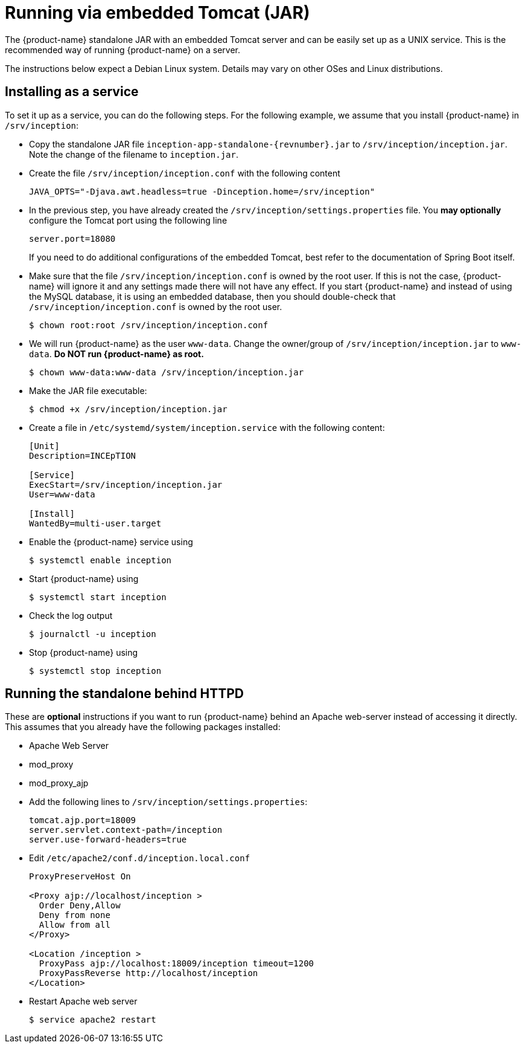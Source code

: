 // Copyright 2015
// Ubiquitous Knowledge Processing (UKP) Lab and FG Language Technology
// Technische Universität Darmstadt
// 
// Licensed under the Apache License, Version 2.0 (the "License");
// you may not use this file except in compliance with the License.
// You may obtain a copy of the License at
// 
// http://www.apache.org/licenses/LICENSE-2.0
// 
// Unless required by applicable law or agreed to in writing, software
// distributed under the License is distributed on an "AS IS" BASIS,
// WITHOUT WARRANTIES OR CONDITIONS OF ANY KIND, either express or implied.
// See the License for the specific language governing permissions and
// limitations under the License.

= Running via embedded Tomcat (JAR)

The {product-name} standalone JAR with an embedded Tomcat server and can be easily set up as a 
UNIX service. This is the recommended way of running {product-name} on a server. 

The instructions below expect a Debian Linux system. Details may vary on other OSes and Linux
distributions.

== Installing as a service

To set it up as a service, you can do the following steps. For the following
example, we assume that you install {product-name} in `/srv/inception`:

* Copy the standalone JAR file `inception-app-standalone-{revnumber}.jar` to `/srv/inception/inception.jar`.
   Note the change of the filename to `inception.jar`.
* Create the file `/srv/inception/inception.conf` with the following content
+
[source,text]
----
JAVA_OPTS="-Djava.awt.headless=true -Dinception.home=/srv/inception"
----
+
* In the previous step, you have already created the `/srv/inception/settings.properties` file. 
  You *may optionally* configure the Tomcat port using the following line
+
[source,text]
----
server.port=18080
----
+
If you need to do additional configurations of the embedded Tomcat, best refer to the 
documentation of Spring Boot itself.
+
* Make sure that the file `/srv/inception/inception.conf` is owned by the root user. If this is
  not the case, {product-name} will ignore it and any settings made there will not have any effect. If
  you start {product-name} and instead of using the MySQL database, it is using an embedded database,
  then you should double-check that `/srv/inception/inception.conf` is owned by the root user.
+
[source,bash]
----
$ chown root:root /srv/inception/inception.conf
----
+
* We will run {product-name} as the user `www-data`. Change the owner/group of `/srv/inception/inception.jar` to `www-data`.
  **Do NOT run {product-name} as root.**
+
[source,bash]
----
$ chown www-data:www-data /srv/inception/inception.jar
----
+
* Make the JAR file executable:
+
[source,bash]
----
$ chmod +x /srv/inception/inception.jar
----
+
* Create a file in `/etc/systemd/system/inception.service` with the following content:
+
[source,bash]
----
[Unit]
Description=INCEpTION

[Service]
ExecStart=/srv/inception/inception.jar
User=www-data

[Install]
WantedBy=multi-user.target
----
+
* Enable the {product-name} service using
+
[source,bash]
----
$ systemctl enable inception
----
+
* Start {product-name} using
+
[source,bash]
----
$ systemctl start inception
----
+
* Check the log output
+
[source,bash]
----
$ journalctl -u inception
----
+
* Stop {product-name} using
+
[source,bash]
----
$ systemctl stop inception
----

== Running the standalone behind HTTPD

These are *optional* instructions if you want to run {product-name} behind an Apache web-server instead
of accessing it directly. This assumes that you already have the following packages installed:

* Apache Web Server
* mod_proxy
* mod_proxy_ajp

* Add the following lines to `/srv/inception/settings.properties`:
+
[source,text]
----
tomcat.ajp.port=18009
server.servlet.context-path=/inception
server.use-forward-headers=true
----
+
* Edit `/etc/apache2/conf.d/inception.local.conf`
+
[source,xml]
----
ProxyPreserveHost On

<Proxy ajp://localhost/inception >
  Order Deny,Allow
  Deny from none
  Allow from all
</Proxy>

<Location /inception >
  ProxyPass ajp://localhost:18009/inception timeout=1200
  ProxyPassReverse http://localhost/inception
</Location>
----
* Restart Apache web server
+
[source,bash]
----
$ service apache2 restart
----
